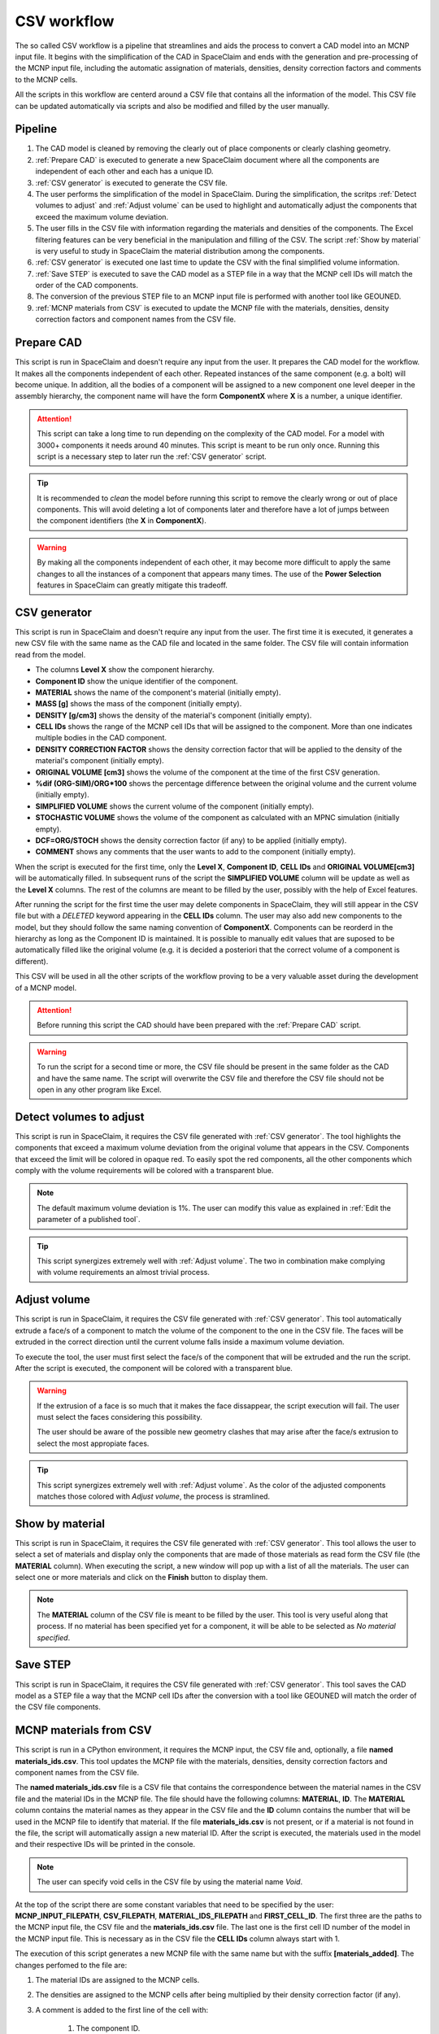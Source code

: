 CSV workflow
============

The so called CSV workflow is a pipeline that streamlines and aids the process 
to convert a CAD model into an MCNP input file. It begins with the simplification of the
CAD in SpaceClaim and ends with the generation and pre-processing of the MCNP input file,
including the automatic assignation of materials, densities, density correction factors
and comments to the MCNP cells.

All the scripts in this workflow are centerd around a CSV file that contains all the
information of the model. This CSV file can be updated automatically via scripts and 
also be modified and filled by the user manually.

Pipeline
--------

#. The CAD model is cleaned by removing the clearly out of place components or clearly clashing geometry.
#. :ref:`Prepare CAD` is executed to generate a new SpaceClaim document where all the components are independent of each other and each has a unique ID.
#. :ref:`CSV generator` is executed to generate the CSV file.
#. The user performs the simplification of the model in SpaceClaim. During the simplification, the scritps :ref:`Detect volumes to adjust` and :ref:`Adjust volume` can be used to highlight and automatically adjust the components that exceed the maximum volume deviation.
#. The user fills in the CSV file with information regarding the materials and densities of the components. The Excel filtering features can be very beneficial in the manipulation and filling of the CSV. The script :ref:`Show by material` is very useful to study in SpaceClaim the material distribution among the components.
#. :ref:`CSV generator` is executed one last time to update the CSV with the final simplified volume information. 
#. :ref:`Save STEP` is executed to save the CAD model as a STEP file in a way that the MCNP cell IDs will match the order of the CAD components.
#. The conversion of the previous STEP file to an MCNP input file is performed with another tool like GEOUNED.
#. :ref:`MCNP materials from CSV` is executed to update the MCNP file with the materials, densities, density correction factors and component names from the CSV file.

Prepare CAD
-----------

This script is run in SpaceClaim and doesn't require any input from the user.
It prepares the CAD model for the workflow. It makes all the components 
independent of each other. Repeated instances of the same component (e.g. a bolt) will
become unique. In addition, all the bodies of a component will be assigned to a new 
component one level deeper in the assembly hierarchy, the component name will have the 
form **ComponentX** where **X** is a number, a unique identifier.

.. image:: _static/prepare_cad_hierarchy.png
   :alt: Effect of the prepare_cad script on the assembly hierarchy.
   :align: center
   :width: 95%

.. attention::

    This script can take a long time to run depending on the complexity of the CAD 
    model. For a model with 3000+ components it needs around 40 minutes.
    This script is meant to be run only once. Running this script is a necessary step 
    to later run the :ref:`CSV generator` script.

.. tip::

    It is recommended to *clean* the model before running this script to remove the 
    clearly wrong or out of place components. This will avoid deleting a lot of components
    later and therefore have a lot of jumps between the component identifiers (the
    **X** in **ComponentX**). 

.. warning::

    By making all the components independent of each other, it may become more difficult
    to apply the same changes to all the instances of a component that appears many times.
    The use of the **Power Selection** features in SpaceClaim can greatly mitigate this
    tradeoff. 

CSV generator
-------------

This script is run in SpaceClaim and doesn't require any input from the user. The first
time it is executed, it generates a new CSV file with the same name as the CAD file and 
located in the same folder. The CSV file will contain information read from the model.  

.. image:: _static/csv_completed.png
   :alt: Example of a filled CSV file.
   :align: center
   :width: 95%

* The columns **Level X** show the component hierarchy.
* **Component ID** show the unique identifier of the component.
* **MATERIAL** shows the name of the component's material (initially empty).
* **MASS [g]** shows the mass of the component (initially empty).
* **DENSITY [g/cm3]** shows the density of the material's component (initially empty).
* **CELL IDs** shows the range of the MCNP cell IDs that will be assigned to the component. More than one indicates multiple bodies in the CAD component.
* **DENSITY CORRECTION FACTOR** shows the density correction factor that will be applied to the density of the material's component (initially empty).
* **ORIGINAL VOLUME [cm3]** shows the volume of the component at the time of the first CSV generation.
* **%dif (ORG-SIM)/ORG*100** shows the percentage difference between the original volume and the current volume (initially empty).
* **SIMPLIFIED VOLUME** shows the current volume of the component (initially empty).
* **STOCHASTIC VOLUME** shows the volume of the component as calculated with an MPNC simulation (initially empty).
* **DCF=ORG/STOCH** shows the density correction factor (if any) to be applied (initially empty).
* **COMMENT** shows any comments that the user wants to add to the component (initially empty).

When the script is executed for the first time, only the **Level X**, **Component ID**, **CELL IDs** and **ORIGINAL VOLUME[cm3]** will be automatically filled.
In subsequent runs of the script the **SIMPLIFIED VOLUME** column will be update as well as the **Level X** columns.
The rest of the columns are meant to be filled by the user, possibly with the help of Excel features.

After running the script for the first time the user may delete components in SpaceClaim,
they will still appear in the CSV file but with a *DELETED* keyword appearing in the 
**CELL IDs** column. The user may also add new components to the model, but they should 
follow the same naming convention of **ComponentX**. Components can be reorderd in the 
hierarchy as long as the Component ID is maintained. It is possible to manually edit values
that are suposed to be automatically filled like the original volume (e.g. it is decided
a posteriori that the correct volume of a component is different).

This CSV will be used in all the other scripts of the workflow proving to be a very 
valuable asset during the development of a MCNP model.

.. attention::

    Before running this script the CAD should have been prepared with the
    :ref:`Prepare CAD` script.

.. warning::

    To run the script for a second time or more, the CSV file should be present in the 
    same folder as the CAD and have the same name. The script will overwrite the CSV
    file and therefore the CSV file should not be open in any other program like Excel.

Detect volumes to adjust
------------------------

This script is run in SpaceClaim, it requires the CSV file generated with :ref:`CSV generator`.
The tool highlights the components that exceed a maximum volume deviation from the 
original volume that appears in the CSV. Components that exceed the limit will be colored in opaque red.
To easily spot the red components, all the other components which comply with the volume
requirements will be colored with a transparent blue.

.. raw:: html

   <div style="text-align: center;">
     <video style="width: 95%; max-width: 1080px;" controls autoplay loop muted>
       <source src="_static/SpaceClaim_detect_volumes_to_adjust.mp4" type="video/mp4">
       Your browser does not support the video tag.
     </video>
   </div>

.. note::

    The default maximum volume deviation is 1%. The user can modify this value as 
    explained in :ref:`Edit the parameter of a published tool`.

.. tip::

    This script synergizes extremely well with :ref:`Adjust volume`. The two in combination
    make complying with volume requirements an almost trivial process. 

Adjust volume
-------------

This script is run in SpaceClaim, it requires the CSV file generated with :ref:`CSV generator`.
This tool automatically extrude a face/s of a component to match the volume of the component 
to the one in the CSV file. The faces will be extruded in the correct direction until
the current volume falls inside a maximum volume deviation.

To execute the tool, the user must first select the face/s of the component that will be
extruded and the run the script. After the script is executed, the component will be 
colored with a transparent blue.

.. raw:: html

   <div style="text-align: center;">
     <video style="width: 95%; max-width: 1080px;" controls autoplay loop muted>
       <source src="_static/SpaceClaim_adjust_volume.mp4" type="video/mp4">
       Your browser does not support the video tag.
     </video>
   </div>

.. warning::
    
    If the extrusion of a face is so much that it makes the face dissappear, the script 
    execution will fail. The user must select the faces considering this possibility.

    The user should be aware of the possible new geometry clashes that may arise after 
    the face/s extrusion to select the most appropiate faces.

.. tip::

    This script synergizes extremely well with :ref:`Adjust volume`. As the color of the
    adjusted components matches those colored with *Adjust volume*, the process is 
    stramlined.

Show by material
----------------

This script is run in SpaceClaim, it requires the CSV file generated with :ref:`CSV generator`.
This tool allows the user to select a set of materials and display only the components
that are made of those materials as read form the CSV file (the **MATERIAL** column).  
When executing the script, a new window will pop up with a list of all the materials.
The user can select one or more materials and click on the **Finish** button to display
them.

.. raw:: html

   <div style="text-align: center;">
     <video style="width: 95%; max-width: 1080px;" controls autoplay loop muted>
       <source src="_static/SpaceClaim_show_by_material.mp4" type="video/mp4">
       Your browser does not support the video tag.
     </video>
   </div>

.. note::

    The **MATERIAL** column of the CSV file is meant to be filled by the user. This 
    tool is very useful along that process. If no material has been specified yet for
    a component, it will be able to be selected as *No material specified*.

Save STEP
---------

This script is run in SpaceClaim, it requires the CSV file generated with :ref:`CSV generator`.
This tool saves the CAD model as a STEP file a way that the MCNP cell IDs after the conversion
with a tool like GEOUNED will match the order of the CSV file components.

MCNP materials from CSV
-----------------------

This script is run in a CPython environment, it requires the MCNP input, the CSV file and,
optionally, a file **named materials_ids.csv**.
This tool updates the MCNP file with the materials, densities, density correction factors
and component names from the CSV file.

The **named materials_ids.csv** file is a CSV file that contains the correspondence between
the material names in the CSV file and the material IDs in the MCNP file. The file should
have the following columns: **MATERIAL**, **ID**. The **MATERIAL** column contains the 
material names as they appear in the CSV file and the **ID** column contains the number 
that will be used in the MCNP file to identify that material. If the file **materials_ids.csv** 
is not present, or if a material is not found in the file, the script will automatically
assign a new material ID. After the script is executed, the materials used in the model and their respective IDs
will be printed in the console.

.. image:: _static/image_material_ids.png
   :alt: Example of a filled CSV file.
   :align: center
   :width: 50%

.. note::

    The user can specify void cells in the CSV file by using the material name *Void*.

At the top of the script there are some constant variables that need to be specified by
the user: **MCNP_INPUT_FILEPATH**, **CSV_FILEPATH**, **MATERIAL_IDS_FILEPATH** and
**FIRST_CELL_ID**. The first three are the paths to the MCNP input file, the CSV file and
the **materials_ids.csv** file. The last one is the first cell ID number of the model in
the MCNP input file. This is necessary as in the CSV file the **CELL IDs** column always
start with 1.

The execution of this script generates a new MCNP file with the same name but with 
the suffix **[materials_added]**. The changes perfomed to the file are:

#. The material IDs are assigned to the MCNP cells.
#. The densities are assigned to the MCNP cells after being multiplied by their density correction factor (if any).
#. A comment is added to the first line of the cell with:
    
    #. The component ID.
    #. The name of the component as seen in the last non empty **Level X** column.
    #. The density correction factor employed (if any).

.. image:: _static/mcnp_input_file.png
   :alt: Example of a filled CSV file.
   :align: center
   :width: 70%
